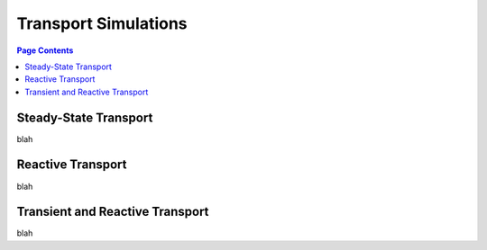 .. _transport_guide:

================================================================================
Transport Simulations
================================================================================

.. contents:: Page Contents
    :depth: 3

--------------------------------------------------------------------------------
Steady-State Transport
--------------------------------------------------------------------------------

blah

--------------------------------------------------------------------------------
Reactive Transport
--------------------------------------------------------------------------------

blah

--------------------------------------------------------------------------------
Transient and Reactive Transport
--------------------------------------------------------------------------------

blah
